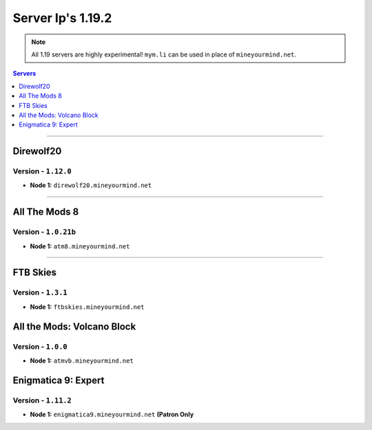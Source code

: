 ==================
Server Ip's 1.19.2
==================
.. note::  All 1.19 servers are highly experimental! ``mym.li`` can be used in place of ``mineyourmind.net``.
.. contents:: Servers
  :depth: 1
  :local:

----

Direwolf20
^^^^^^^^^^
Version - ``1.12.0``
---------------------

* **Node 1:** ``direwolf20.mineyourmind.net``

----

All The Mods 8
^^^^^^^^^^^^^^
Version - ``1.0.21b``
---------------------

* **Node 1:** ``atm8.mineyourmind.net``

----

FTB Skies
^^^^^^^^^
Version - ``1.3.1``
--------------------

* **Node 1:** ``ftbskies.mineyourmind.net``

All the Mods: Volcano Block
^^^^^^^^^^^^^^^^^^^^^^^^^^^
Version - ``1.0.0``
-------------------

* **Node 1:** ``atmvb.mineyourmind.net``

Enigmatica 9: Expert
^^^^^^^^^^^^^^^^^^^^
Version - ``1.11.2``
--------------------

* **Node 1:** ``enigmatica9.mineyourmind.net`` **(Patron Only**
